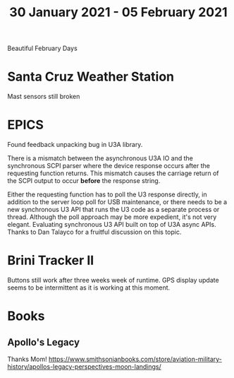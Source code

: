 #+TITLE: 30 January 2021 - 05 February 2021

Beautiful February Days

* Santa Cruz Weather Station
Mast sensors still broken
* EPICS

Found feedback unpacking bug in U3A library.

There is a mismatch between the asynchronous U3A IO and the
synchronous SCPI parser where the device response occurs after the
requesting function returns. This mismatch causes the carriage return
of the SCPI output to occur *before* the response string.

Either the requesting function has to poll the U3 response directly,
in addition to the server loop poll for USB maintenance, or there
needs to be a new synchronous U3 API that runs the U3 code as a
separate process or thread. Although the poll approach may be more
expedient, it's not very elegant. Evaluating synchronous U3 API built
on top of U3A async APIs. Thanks to Dan Talayco for a fruitful
discussion on this topic.

* Brini Tracker II
Buttons still work after three weeks week of runtime. GPS display update
seems to be intermittent as it is working at this moment.

* Books
** Apollo's Legacy
Thanks Mom!
https://www.smithsonianbooks.com/store/aviation-military-history/apollos-legacy-perspectives-moon-landings/

